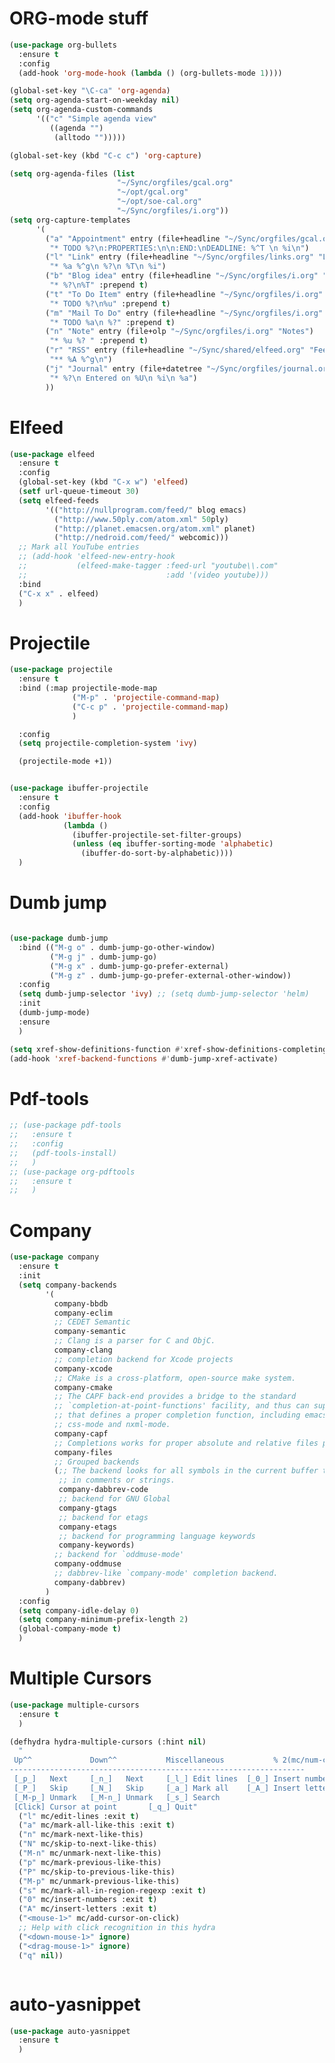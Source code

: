 * ORG-mode stuff
#+BEGIN_SRC emacs-lisp
  (use-package org-bullets
    :ensure t
    :config
    (add-hook 'org-mode-hook (lambda () (org-bullets-mode 1))))
  
  (global-set-key "\C-ca" 'org-agenda)
  (setq org-agenda-start-on-weekday nil)
  (setq org-agenda-custom-commands
        '(("c" "Simple agenda view"
           ((agenda "")
            (alltodo "")))))
  
  (global-set-key (kbd "C-c c") 'org-capture)
  
  (setq org-agenda-files (list
                          "~/Sync/orgfiles/gcal.org" 
                          "~/opt/gcal.org"
                          "~/opt/soe-cal.org"
                          "~/Sync/orgfiles/i.org"))
  (setq org-capture-templates
        '(
          ("a" "Appointment" entry (file+headline "~/Sync/orgfiles/gcal.org" "Appointments")
           "* TODO %?\n:PROPERTIES:\n\n:END:\nDEADLINE: %^T \n %i\n")
          ("l" "Link" entry (file+headline "~/Sync/orgfiles/links.org" "Links")
           "* %a %^g\n %?\n %T\n %i")
          ("b" "Blog idea" entry (file+headline "~/Sync/orgfiles/i.org" "POSTS:")
           "* %?\n%T" :prepend t)
          ("t" "To Do Item" entry (file+headline "~/Sync/orgfiles/i.org" "To Do and Notes")
           "* TODO %?\n%u" :prepend t)
          ("m" "Mail To Do" entry (file+headline "~/Sync/orgfiles/i.org" "To Do and Notes")
           "* TODO %a\n %?" :prepend t)
          ("n" "Note" entry (file+olp "~/Sync/orgfiles/i.org" "Notes")
           "* %u %? " :prepend t)
          ("r" "RSS" entry (file+headline "~/Sync/shared/elfeed.org" "Feeds misc")
           "** %A %^g\n")
          ("j" "Journal" entry (file+datetree "~/Sync/orgfiles/journal.org" "Journal")
           "* %?\n Entered on %U\n %i\n %a")
          ))
#+END_SRC
* Elfeed
#+begin_src emacs-lisp
  (use-package elfeed
    :ensure t
    :config
    (global-set-key (kbd "C-x w") 'elfeed)
    (setf url-queue-timeout 30)
    (setq elfeed-feeds
          '(("http://nullprogram.com/feed/" blog emacs)
            ("http://www.50ply.com/atom.xml" 50ply)
            ("http://planet.emacsen.org/atom.xml" planet)
            ("http://nedroid.com/feed/" webcomic)))
    ;; Mark all YouTube entries
    ;; (add-hook 'elfeed-new-entry-hook
    ;;           (elfeed-make-tagger :feed-url "youtube\\.com"
    ;;                               :add '(video youtube)))
    :bind
    ("C-x x" . elfeed)
    )
#+end_src
* Projectile
#+BEGIN_SRC emacs-lisp
  (use-package projectile
    :ensure t
    :bind (:map projectile-mode-map
                ("M-p" . 'projectile-command-map)
                ("C-c p" . 'projectile-command-map)
                )
  
    :config 
    (setq projectile-completion-system 'ivy)
  
    (projectile-mode +1))
  
  
  (use-package ibuffer-projectile
    :ensure t
    :config 
    (add-hook 'ibuffer-hook
              (lambda ()
                (ibuffer-projectile-set-filter-groups)
                (unless (eq ibuffer-sorting-mode 'alphabetic)
                  (ibuffer-do-sort-by-alphabetic))))
    )
  
#+END_SRC
* Dumb jump
#+BEGIN_SRC emacs-lisp
  
  (use-package dumb-jump
    :bind (("M-g o" . dumb-jump-go-other-window)
           ("M-g j" . dumb-jump-go)
           ("M-g x" . dumb-jump-go-prefer-external)
           ("M-g z" . dumb-jump-go-prefer-external-other-window))
    :config 
    (setq dumb-jump-selector 'ivy) ;; (setq dumb-jump-selector 'helm)
    :init
    (dumb-jump-mode)
    :ensure
    )
  
  (setq xref-show-definitions-function #'xref-show-definitions-completing-read)
  (add-hook 'xref-backend-functions #'dumb-jump-xref-activate)    
#+END_SRC
* Pdf-tools
#+begin_src emacs-lisp
  ;; (use-package pdf-tools
  ;;   :ensure t
  ;;   :config
  ;;   (pdf-tools-install)
  ;;   )
  ;; (use-package org-pdftools
  ;;   :ensure t
  ;;   )
#+end_src
* Company
#+BEGIN_SRC emacs-lisp
  (use-package company
    :ensure t
    :init
    (setq company-backends
          '(
            company-bbdb
            company-eclim
            ;; CEDET Semantic
            company-semantic
            ;; Clang is a parser for C and ObjC.
            company-clang
            ;; completion backend for Xcode projects
            company-xcode
            ;; CMake is a cross-platform, open-source make system.
            company-cmake
            ;; The CAPF back-end provides a bridge to the standard
            ;; `completion-at-point-functions' facility, and thus can support any major mode
            ;; that defines a proper completion function, including emacs-lisp-mode,
            ;; css-mode and nxml-mode.
            company-capf
            ;; Completions works for proper absolute and relative files paths.
            company-files
            ;; Grouped backends
            (;; The backend looks for all symbols in the current buffer that aren't
             ;; in comments or strings.
             company-dabbrev-code
             ;; backend for GNU Global
             company-gtags
             ;; backend for etags
             company-etags
             ;; backend for programming language keywords
             company-keywords)
            ;; backend for `oddmuse-mode'
            company-oddmuse
            ;; dabbrev-like `company-mode' completion backend.
            company-dabbrev)
          )
    :config
    (setq company-idle-delay 0)
    (setq company-minimum-prefix-length 2)
    (global-company-mode t)   
    )
#+end_src
* Multiple Cursors
#+BEGIN_SRC emacs-lisp
  (use-package multiple-cursors
    :ensure t
    )
  
  (defhydra hydra-multiple-cursors (:hint nil)
    "
   Up^^             Down^^           Miscellaneous           % 2(mc/num-cursors) cursor%s(if (> (mc/num-cursors) 1) \"s\" \"\")
  ------------------------------------------------------------------
   [_p_]   Next     [_n_]   Next     [_l_] Edit lines  [_0_] Insert numbers
   [_P_]   Skip     [_N_]   Skip     [_a_] Mark all    [_A_] Insert letters
   [_M-p_] Unmark   [_M-n_] Unmark   [_s_] Search
   [Click] Cursor at point       [_q_] Quit"
    ("l" mc/edit-lines :exit t)
    ("a" mc/mark-all-like-this :exit t)
    ("n" mc/mark-next-like-this)
    ("N" mc/skip-to-next-like-this)
    ("M-n" mc/unmark-next-like-this)
    ("p" mc/mark-previous-like-this)
    ("P" mc/skip-to-previous-like-this)
    ("M-p" mc/unmark-previous-like-this)
    ("s" mc/mark-all-in-region-regexp :exit t)
    ("0" mc/insert-numbers :exit t)
    ("A" mc/insert-letters :exit t)
    ("<mouse-1>" mc/add-cursor-on-click)
    ;; Help with click recognition in this hydra
    ("<down-mouse-1>" ignore)
    ("<drag-mouse-1>" ignore)
    ("q" nil))
  
  
#+END_SRC
* auto-yasnippet
#+begin_src emacs-lisp
  (use-package auto-yasnippet
    :ensure t
    )
#+end_src















